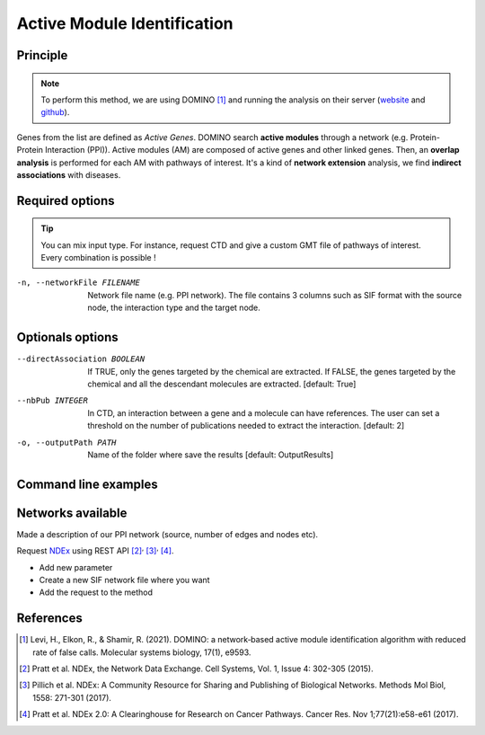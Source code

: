 .. _AMI:

==================================================
Active Module Identification
==================================================

Principle
------------

.. note::

    To perform this method, we are using DOMINO [1]_ and running the analysis on their server
    (`website <http://domino.cs.tau.ac.il/>`_ and `github <https://github.com/Shamir-Lab/domino_web>`_).

Genes from the list are defined as `Active Genes`. DOMINO search **active modules** through a network
(e.g. Protein-Protein Interaction (PPI)). Active modules (AM) are composed of active genes and other linked genes. Then,
an **overlap analysis** is performed for each AM with pathways of interest. It's a kind of **network extension** analysis, we find
**indirect associations** with diseases.

Required options
--------------------

.. tip::

    You can mix input type. For instance, request CTD and give a custom GMT file of pathways of interest.
    Every combination is possible !

.. tabs::

    .. group-tab:: Request

        -f, --factorList FILENAME
            Contains a list of chemicals. Could be chemical names (e.g. vitamin A) or the MeSH identifier (e.g. D014801).
            The user can gives several chemicals in the same line : they will be grouped for the analysis.

    .. group-tab:: Request Files

        -c, --CTD_file FILENAME
            It's a tab-separated file from CTD request (e.g. created with an up to date analysis). Refers to XXX to have more information about the format.

        --GMT FILENAME
            Gene composition of each rare disease pathways of interest from WikiPathways. It's a GMT file-like (e.g. created with an up to date analysis).
            Refers to XXX to have more information about the format.

        --backgroundFile FILENAME
            List of all genes present in the WikiPathways database (i.e. human genes).

    .. group-tab:: Custom Files

        -g, --geneList FILENAME
            List of gens of interest. One gene per line.

        --GMT FILENAME
            GMT file-like of pathways of interest. Pathways can come from several sources.
            Refers to XXX to have more information about the format.

        --backgroundFile FILENAME
            Name list of the different background source (each background contain the list of all genes).

-n, --networkFile FILENAME
    Network file name (e.g. PPI network).
    The file contains 3 columns such as SIF format with the source node, the interaction type and the target node.

Optionals options
--------------------

--directAssociation BOOLEAN
    If TRUE, only the genes targeted by the chemical are extracted.
    If FALSE, the genes targeted by the chemical and all the descendant molecules are extracted.
    [default: True]

--nbPub INTEGER
    In CTD, an interaction between a gene and a molecule can have references. The user can set a threshold on the number of publications needed to extract the interaction.
    [default: 2]

-o, --outputPath PATH
    Name of the folder where save the results
    [default: OutputResults]

Command line examples
------------------------

.. tabs::

    .. group-tab:: Request

        .. code-block:: bash

            python3 main.py domino  --factorList examples/InputData/InputFile_factorsList.csv \
                                    --directAssociation FALSE \
                                    --nbPub 2 \
                                    --networkFile examples/InputData/PPI_network_2016.sif \
                                    --outputPath examples/OutputResults_example1/

    .. group-tab:: Request Files

        .. code-block:: bash

            python3 main.py domino  --CTD_file examples/InputData/InputFile_CTD_request_D014801_2022_07_01.tsv  \
                                    --nbPub 2 \
                                    --WP_GMT examples/InputData/WP_RareDiseases_request_2022_08_01.gmt \
                                    --backgroundFile examples/InputData/InputFile_backgroundsFiles.tsv \
                                    --networkFile examples/InputData/PPI_network_2016.sif \
                                    --outputPath examples/OutputResults_example2/

    .. group-tab:: Custom Files

        .. code-block:: bash

            python3 main.py domino  --geneList examples/InputData/InputFromPaper/VitA-Balmer2002-Genes.txt \
                                    --WP_GMT examples/InputData/InputFromPaper/PathwaysOfInterest.gmt \
                                    --backgroundFile examples/InputData/InputFromPaper/PathwaysOfInterestBackground.txt \
                                    --networkFile examples/InputData/PPI_network_2016.sif \
                                    --outputPath examples/OutputResults_example3/

Networks available
--------------------

Made a description of our PPI network (source, number of edges and nodes etc).

Request `NDEx <https://www.ndexbio.org/>`_ using REST API [2]_:sup:`,` [3]_:sup:`,` [4]_.

- Add new parameter
- Create a new SIF network file where you want
- Add the request to the method

References
------------

.. [1] Levi, H., Elkon, R., & Shamir, R. (2021). DOMINO: a network‐based active module identification algorithm with reduced rate of false calls. Molecular systems biology, 17(1), e9593.
.. [2] Pratt et al. NDEx, the Network Data Exchange. Cell Systems, Vol. 1, Issue 4: 302-305 (2015).
.. [3] Pillich et al. NDEx: A Community Resource for Sharing and Publishing of Biological Networks. Methods Mol Biol, 1558: 271-301 (2017).
.. [4] Pratt et al. NDEx 2.0: A Clearinghouse for Research on Cancer Pathways. Cancer Res. Nov 1;77(21):e58-e61 (2017).